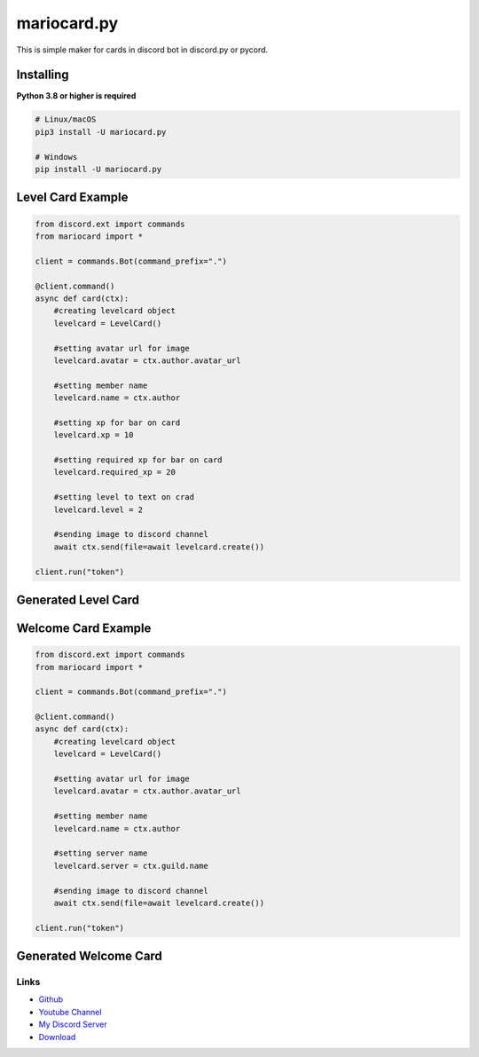 mariocard.py
==========

.. image:: https://discord.com/api/guilds/570368779150688266/embed.png
   :target: https://discord.com/invite/uynSzaTAF3
   :alt: Discord server invite
.. image:: https://img.shields.io/pypi/v/mariocard.py.svg
   :target: https://pypi.org/project/mariocard.py/
   :alt: PyPI version info


This is simple maker for cards in discord bot in discord.py or pycord.


Installing
~~~~~~~~~~

**Python 3.8 or higher is required**


.. code:: sh

    # Linux/macOS
    pip3 install -U mariocard.py

    # Windows
    pip install -U mariocard.py


Level Card Example
~~~~~~~~~~~~~~~~~~

.. code:: py

   from discord.ext import commands
   from mariocard import *

   client = commands.Bot(command_prefix=".")

   @client.command()
   async def card(ctx):
       #creating levelcard object
       levelcard = LevelCard()
       
       #setting avatar url for image
       levelcard.avatar = ctx.author.avatar_url
       
       #setting member name
       levelcard.name = ctx.author
       
       #setting xp for bar on card
       levelcard.xp = 10
       
       #setting required xp for bar on card
       levelcard.required_xp = 20
       
       #setting level to text on crad
       levelcard.level = 2

       #sending image to discord channel
       await ctx.send(file=await levelcard.create())

   client.run("token")

Generated Level Card
~~~~~~~~~~~~~~~~~~~~
.. image:: https://raw.githubusercontent.com/mario1842/mariocard.py/main/created_cards/levelcard.png
   :target: https://raw.githubusercontent.com/mario1842/mariocard.py/main/created_cards/levelcard.png
   :alt: Created card from example code.


Welcome Card Example
~~~~~~~~~~~~~~~~~~~~

.. code:: py

   from discord.ext import commands
   from mariocard import *

   client = commands.Bot(command_prefix=".")

   @client.command()
   async def card(ctx):
       #creating levelcard object
       levelcard = LevelCard()
       
       #setting avatar url for image
       levelcard.avatar = ctx.author.avatar_url
       
       #setting member name
       levelcard.name = ctx.author
       
       #setting server name
       levelcard.server = ctx.guild.name

       #sending image to discord channel
       await ctx.send(file=await levelcard.create())

   client.run("token")

Generated Welcome Card
~~~~~~~~~~~~~~~~~~~~~~
.. image:: https://raw.githubusercontent.com/mario1842/mariocard.py/main/created_cards/welcomecard.png
   :target: https://raw.githubusercontent.com/mario1842/mariocard.py/main/created_cards/welcomecard.png
   :alt: Created card from example code.


Links
-----

- `Github <https://github.com/mario1842/mariocard.py/>`_
- `Youtube Channel <https://www.youtube.com/channel/UC4vtx0j0wcP6s4n7hCTUs7A>`_
- `My Discord Server <https://discord.com/invite/uynSzaTAF3>`_
- `Download <https://pypi.org/project/mariocard.py/>`_
